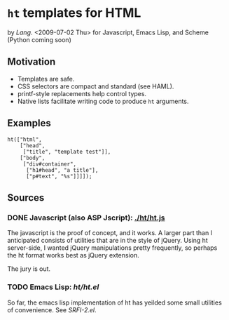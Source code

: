* =ht= templates for HTML
  <<ht>> by [[Lang]]. <2009-07-02 Thu>
  for Javascript, Emacs Lisp, and Scheme (Python coming soon)

** Motivation

- Templates are safe.
- CSS selectors are compact and standard (see HAML).
- printf-style replacements help control types.
- Native lists facilitate writing code to produce =ht= arguments.

** Examples
#+BEGIN_SRC js2
ht(["html",
    ["head",
     ["title", "template test"]],
    ["body",
     ["div#container",
      ["h1#head", "a title"],
      ["p#text", "%s"]]]]);
#+END_SRC

** Sources
   :PROPERTIES:
   :ORDERED:  1
   :END:

*** DONE Javascript (also ASP Jscript): [[./ht/ht.js]]

    The javascript is the proof of concept, and it works. A larger
    part than I anticipated consists of utilities that are in the
    style of jQuery. Using ht server-side, I wanted jQuery
    manipulations pretty frequently, so perhaps the ht format works
    best as jQuery extension.

    The jury is out.

*** TODO Emacs Lisp: [[ht/ht.el]]
    So far, the emacs lisp implementation of ht has yeilded some small
    utilities of convenience. See [[SRFI-2.el]].

